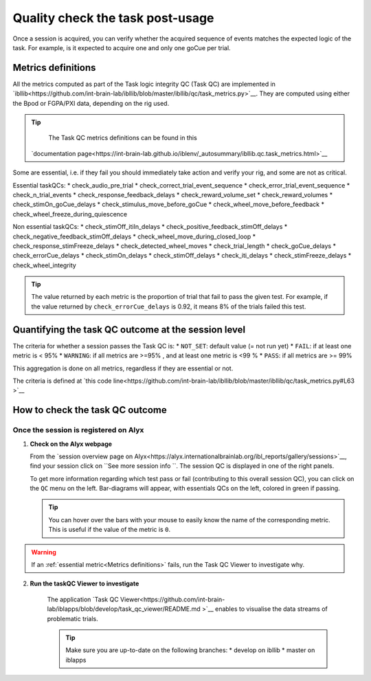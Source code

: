 Quality check the task post-usage
=================================

Once a session is acquired, you can verify whether the acquired sequence of events matches the expected logic of
the task. For example, is it expected to acquire one and only one goCue per trial.

Metrics definitions
-------------------
All the metrics computed as part of the Task logic integrity QC (Task QC) are implemented in
`ibllib<https://github.com/int-brain-lab/ibllib/blob/master/ibllib/qc/task_metrics.py>`__.
They are computed using either the Bpod or FGPA/PXI data, depending on the rig used.

.. tip::

     The Task QC metrics definitions can be found in this
    `documentation page<https://int-brain-lab.github.io/iblenv/_autosummary/ibllib.qc.task_metrics.html>`__


Some are essential, i.e. if they fail you should immediately take action and verify your rig,
and some are not as critical.

Essential taskQCs:
* check_audio_pre_trial
* check_correct_trial_event_sequence
* check_error_trial_event_sequence
* check_n_trial_events
* check_response_feedback_delays
* check_reward_volume_set
* check_reward_volumes
* check_stimOn_goCue_delays
* check_stimulus_move_before_goCue
* check_wheel_move_before_feedback
* check_wheel_freeze_during_quiescence

Non essential taskQCs:
* check_stimOff_itiIn_delays
* check_positive_feedback_stimOff_delays
* check_negative_feedback_stimOff_delays
* check_wheel_move_during_closed_loop
* check_response_stimFreeze_delays
* check_detected_wheel_moves
* check_trial_length
* check_goCue_delays
* check_errorCue_delays
* check_stimOn_delays
* check_stimOff_delays
* check_iti_delays
* check_stimFreeze_delays
* check_wheel_integrity

.. tip::

     The value returned by each metric is the proportion of trial that fail to pass the given test.
     For example, if the value returned by ``check_errorCue_delays`` is 0.92, it means 8% of the trials failed this test.

Quantifying the task QC outcome at the session level
----------------------------------------------------

The criteria for whether a session passes the Task QC is:
* ``NOT_SET``: default value  (= not run yet)
* ``FAIL``: if at least one metric is < 95%
* ``WARNING``: if all metrics are >=95% , and at least one metric is <99 %
* ``PASS``: if all metrics are >= 99%

This aggregation is done on all metrics, regardless if they are essential or not.

The criteria is defined at
`this code line<https://github.com/int-brain-lab/ibllib/blob/master/ibllib/qc/task_metrics.py#L63 >`__

How to check the task QC outcome
--------------------------------

Once the session is registered on Alyx
~~~~~~~~~~~~~~~~~~~~~~~~~~~~~~~~~~~~~~
1. **Check on the Alyx webpage**

   From the `session overview page on Alyx<https://alyx.internationalbrainlab.org/ibl_reports/gallery/sessions>`__,
   find your session click on ``See more session info ``.
   The session QC is displayed in one of the right panels.

   To get more information regarding which test pass or fail (contributing to this overall session QC),
   you can click on the ``QC`` menu on the left. Bar-diagrams will appear, with essentials QCs on the
   left, colored in green if passing.

   .. tip::
        You can hover over the bars with your mouse to easily know the name of the corresponding metric.
        This is useful if the value of the metric is ``0``.

.. warning::
    If an :ref:`essential metric<Metrics definitions>` fails, run the Task QC Viewer to investigate why.

2. **Run the taskQC Viewer to investigate**

    The application `Task QC Viewer<https://github.com/int-brain-lab/iblapps/blob/develop/task_qc_viewer/README.md >`__
    enables to visualise the data streams of problematic trials.

    .. tip::
        Make sure you are up-to-date on the following branches:
        * develop on ibllib
        * master on iblapps


.. exercise:: Run the task QC metrics and viewer

   Select the ``eid`` for your session to inspect, and run the following Python code:

   .. code-block:: python

      """
      Plot the task QC for a session.
      """
      ### RUN QC FROM ANYWHERE AFTER THE SESSION HAD BEEN REGISTERED ###


      from one.api import ONE
      from ibllib.io.session_params import read_params
      import ibllib.pipes.dynamic_pipeline as dyn
      from ibllib.io.extractors.base import get_pipeline, get_session_extractor_type
      from ibllib.pipes.dynamic_pipeline import get_trials_tasks
      from task_qc_viewer.task_qc import show_session_task_qc


      EID = 'baecbddc-2b86-4eaf-a6f2-b30923225609'
      one = ONE()

      # Get first none passive task run
      task = next(t for t in get_trials_tasks(one.eid2path(EID), one) if 'passive' not in t.name.lower())
      task.location = 'remote'
      task.setUp()  # Download the task data
      qc = task._run_qc(update=False)
      show_session_task_qc(qc_or_session=qc)
